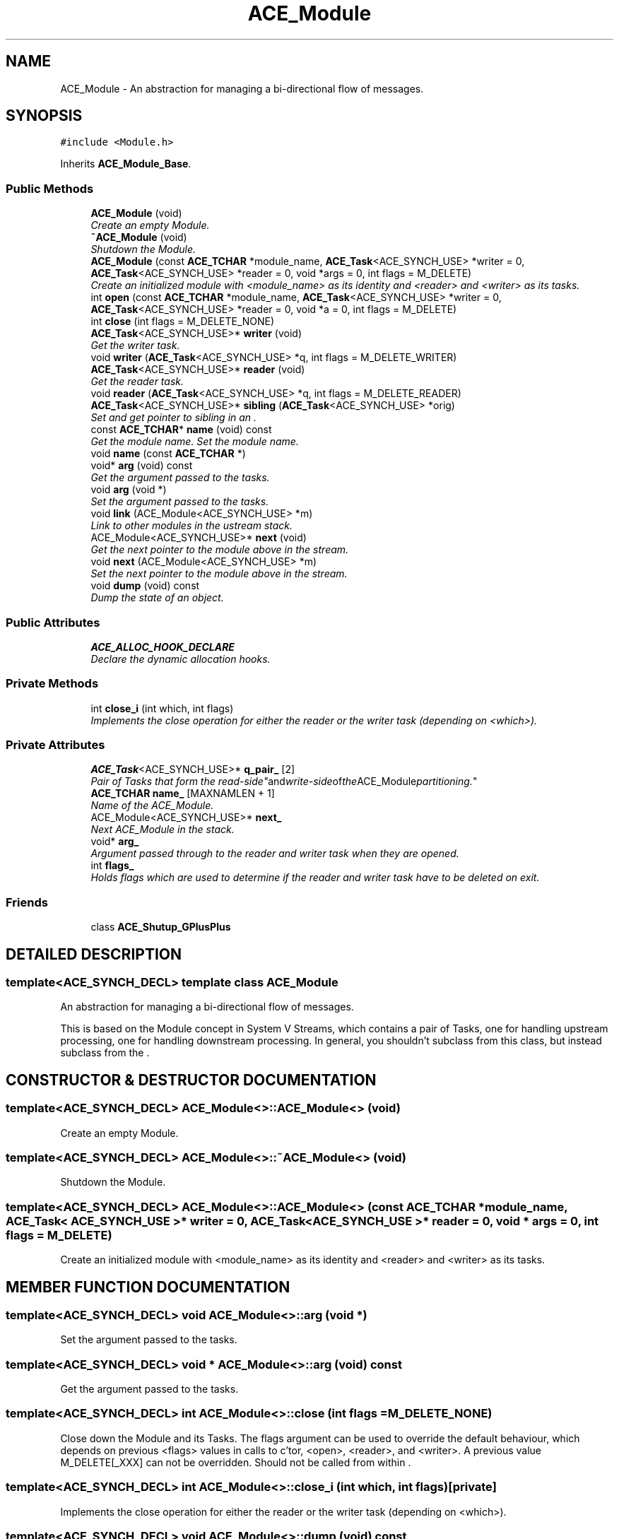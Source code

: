 .TH ACE_Module 3 "5 Oct 2001" "ACE" \" -*- nroff -*-
.ad l
.nh
.SH NAME
ACE_Module \- An abstraction for managing a bi-directional flow of messages. 
.SH SYNOPSIS
.br
.PP
\fC#include <Module.h>\fR
.PP
Inherits \fBACE_Module_Base\fR.
.PP
.SS Public Methods

.in +1c
.ti -1c
.RI "\fBACE_Module\fR (void)"
.br
.RI "\fICreate an empty Module.\fR"
.ti -1c
.RI "\fB~ACE_Module\fR (void)"
.br
.RI "\fIShutdown the Module.\fR"
.ti -1c
.RI "\fBACE_Module\fR (const \fBACE_TCHAR\fR *module_name, \fBACE_Task\fR<ACE_SYNCH_USE> *writer = 0, \fBACE_Task\fR<ACE_SYNCH_USE> *reader = 0, void *args = 0, int flags = M_DELETE)"
.br
.RI "\fICreate an initialized module with <module_name> as its identity and <reader> and <writer> as its tasks.\fR"
.ti -1c
.RI "int \fBopen\fR (const \fBACE_TCHAR\fR *module_name, \fBACE_Task\fR<ACE_SYNCH_USE> *writer = 0, \fBACE_Task\fR<ACE_SYNCH_USE> *reader = 0, void *a = 0, int flags = M_DELETE)"
.br
.ti -1c
.RI "int \fBclose\fR (int flags = M_DELETE_NONE)"
.br
.ti -1c
.RI "\fBACE_Task\fR<ACE_SYNCH_USE>* \fBwriter\fR (void)"
.br
.RI "\fIGet the writer task.\fR"
.ti -1c
.RI "void \fBwriter\fR (\fBACE_Task\fR<ACE_SYNCH_USE> *q, int flags = M_DELETE_WRITER)"
.br
.ti -1c
.RI "\fBACE_Task\fR<ACE_SYNCH_USE>* \fBreader\fR (void)"
.br
.RI "\fIGet the reader task.\fR"
.ti -1c
.RI "void \fBreader\fR (\fBACE_Task\fR<ACE_SYNCH_USE> *q, int flags = M_DELETE_READER)"
.br
.ti -1c
.RI "\fBACE_Task\fR<ACE_SYNCH_USE>* \fBsibling\fR (\fBACE_Task\fR<ACE_SYNCH_USE> *orig)"
.br
.RI "\fISet and get pointer to sibling  in an .\fR"
.ti -1c
.RI "const \fBACE_TCHAR\fR* \fBname\fR (void) const"
.br
.RI "\fIGet the module name. Set the module name.\fR"
.ti -1c
.RI "void \fBname\fR (const \fBACE_TCHAR\fR *)"
.br
.ti -1c
.RI "void* \fBarg\fR (void) const"
.br
.RI "\fIGet the argument passed to the tasks.\fR"
.ti -1c
.RI "void \fBarg\fR (void *)"
.br
.RI "\fISet the argument passed to the tasks.\fR"
.ti -1c
.RI "void \fBlink\fR (ACE_Module<ACE_SYNCH_USE> *m)"
.br
.RI "\fILink to other modules in the ustream stack.\fR"
.ti -1c
.RI "ACE_Module<ACE_SYNCH_USE>* \fBnext\fR (void)"
.br
.RI "\fIGet the next pointer to the module above in the stream.\fR"
.ti -1c
.RI "void \fBnext\fR (ACE_Module<ACE_SYNCH_USE> *m)"
.br
.RI "\fISet the next pointer to the module above in the stream.\fR"
.ti -1c
.RI "void \fBdump\fR (void) const"
.br
.RI "\fIDump the state of an object.\fR"
.in -1c
.SS Public Attributes

.in +1c
.ti -1c
.RI "\fBACE_ALLOC_HOOK_DECLARE\fR"
.br
.RI "\fIDeclare the dynamic allocation hooks.\fR"
.in -1c
.SS Private Methods

.in +1c
.ti -1c
.RI "int \fBclose_i\fR (int which, int flags)"
.br
.RI "\fIImplements the close operation for either the reader or the writer task (depending on <which>).\fR"
.in -1c
.SS Private Attributes

.in +1c
.ti -1c
.RI "\fBACE_Task\fR<ACE_SYNCH_USE>* \fBq_pair_\fR [2]"
.br
.RI "\fIPair of Tasks that form the "read-side" and "write-side" of the ACE_Module partitioning.\fR"
.ti -1c
.RI "\fBACE_TCHAR\fR \fBname_\fR [MAXNAMLEN + 1]"
.br
.RI "\fIName of the ACE_Module.\fR"
.ti -1c
.RI "ACE_Module<ACE_SYNCH_USE>* \fBnext_\fR"
.br
.RI "\fINext ACE_Module in the stack.\fR"
.ti -1c
.RI "void* \fBarg_\fR"
.br
.RI "\fIArgument passed through to the reader and writer task when they are opened.\fR"
.ti -1c
.RI "int \fBflags_\fR"
.br
.RI "\fIHolds flags which are used to determine if the reader and writer task have to be deleted on exit.\fR"
.in -1c
.SS Friends

.in +1c
.ti -1c
.RI "class \fBACE_Shutup_GPlusPlus\fR"
.br
.in -1c
.SH DETAILED DESCRIPTION
.PP 

.SS template<ACE_SYNCH_DECL>  template class ACE_Module
An abstraction for managing a bi-directional flow of messages.
.PP
.PP
 This is based on the Module concept in System V Streams, which contains a pair of Tasks, one for handling upstream processing, one for handling downstream processing. In general, you shouldn't subclass from this class, but instead subclass from the . 
.PP
.SH CONSTRUCTOR & DESTRUCTOR DOCUMENTATION
.PP 
.SS template<ACE_SYNCH_DECL> ACE_Module<>::ACE_Module<> (void)
.PP
Create an empty Module.
.PP
.SS template<ACE_SYNCH_DECL> ACE_Module<>::~ACE_Module<> (void)
.PP
Shutdown the Module.
.PP
.SS template<ACE_SYNCH_DECL> ACE_Module<>::ACE_Module<> (const \fBACE_TCHAR\fR * module_name, \fBACE_Task\fR< ACE_SYNCH_USE >* writer = 0, \fBACE_Task\fR< ACE_SYNCH_USE >* reader = 0, void * args = 0, int flags = M_DELETE)
.PP
Create an initialized module with <module_name> as its identity and <reader> and <writer> as its tasks.
.PP
.SH MEMBER FUNCTION DOCUMENTATION
.PP 
.SS template<ACE_SYNCH_DECL> void ACE_Module<>::arg (void *)
.PP
Set the argument passed to the tasks.
.PP
.SS template<ACE_SYNCH_DECL> void * ACE_Module<>::arg (void) const
.PP
Get the argument passed to the tasks.
.PP
.SS template<ACE_SYNCH_DECL> int ACE_Module<>::close (int flags = M_DELETE_NONE)
.PP
Close down the Module and its Tasks. The flags argument can be used to override the default behaviour, which depends on previous <flags> values in calls to c'tor, <open>, <reader>, and <writer>. A previous value M_DELETE[_XXX] can not be overridden. Should not be called from within . 
.SS template<ACE_SYNCH_DECL> int ACE_Module<>::close_i (int which, int flags)\fC [private]\fR
.PP
Implements the close operation for either the reader or the writer task (depending on <which>).
.PP
.SS template<ACE_SYNCH_DECL> void ACE_Module<>::dump (void) const
.PP
Dump the state of an object.
.PP
.SS template<ACE_SYNCH_DECL> void ACE_Module<>::link (ACE_Module< ACE_SYNCH_USE >* m)
.PP
Link to other modules in the ustream stack.
.PP
.SS template<ACE_SYNCH_DECL> void ACE_Module<>::name (const \fBACE_TCHAR\fR *)
.PP
.SS template<ACE_SYNCH_DECL> const \fBACE_TCHAR\fR * ACE_Module<>::name (void) const
.PP
Get the module name. Set the module name.
.PP
.SS template<ACE_SYNCH_DECL> void ACE_Module<>::next (ACE_Module< ACE_SYNCH_USE >* m)
.PP
Set the next pointer to the module above in the stream.
.PP
.SS template<ACE_SYNCH_DECL> ACE_Module< ACE_SYNCH_USE >* ACE_Module<>::next (void)
.PP
Get the next pointer to the module above in the stream.
.PP
.SS template<ACE_SYNCH_DECL> int ACE_Module<>::open (const \fBACE_TCHAR\fR * module_name, \fBACE_Task\fR< ACE_SYNCH_USE >* writer = 0, \fBACE_Task\fR< ACE_SYNCH_USE >* reader = 0, void * a = 0, int flags = M_DELETE)
.PP
Create an initialized module with <module_name> as its identity and <reader> and <writer> as its tasks. Previously register reader or writers or closed down and deleted according to the value of flags_. Should not be called from within . 
.SS template<ACE_SYNCH_DECL> void ACE_Module<>::reader (\fBACE_Task\fR< ACE_SYNCH_USE >* q, int flags = M_DELETE_READER)
.PP
Set the reader task. <flags> can be used to indicate that the module should delete the reader during a call to close or to the destructor. If a previous reader exists, it is closed. It may also be deleted, depending on the old flags_ value. Should not be called from within . 
.SS template<ACE_SYNCH_DECL> \fBACE_Task\fR< ACE_SYNCH_USE >* ACE_Module<>::reader (void)
.PP
Get the reader task.
.PP
.SS template<ACE_SYNCH_DECL> \fBACE_Task\fR< ACE_SYNCH_USE >* ACE_Module<>::sibling (\fBACE_Task\fR< ACE_SYNCH_USE >* orig)
.PP
Set and get pointer to sibling  in an .
.PP
.SS template<ACE_SYNCH_DECL> void ACE_Module<>::writer (\fBACE_Task\fR< ACE_SYNCH_USE >* q, int flags = M_DELETE_WRITER)
.PP
Set the writer task. <flags> can be used to indicate that the module should delete the writer during a call to close or to the destructor. If a previous writer exists, it is closed. It may also be deleted, depending on the old flags_ value. Should not be called from within . 
.SS template<ACE_SYNCH_DECL> \fBACE_Task\fR< ACE_SYNCH_USE >* ACE_Module<>::writer (void)
.PP
Get the writer task.
.PP
.SH FRIENDS AND RELATED FUNCTION DOCUMENTATION
.PP 
.SS template<ACE_SYNCH_DECL> class ACE_Shutup_GPlusPlus\fC [friend]\fR
.PP
.SH MEMBER DATA DOCUMENTATION
.PP 
.SS template<ACE_SYNCH_DECL> ACE_Module<>::ACE_ALLOC_HOOK_DECLARE
.PP
Declare the dynamic allocation hooks.
.PP
.SS template<ACE_SYNCH_DECL> void * ACE_Module<>::arg_\fC [private]\fR
.PP
Argument passed through to the reader and writer task when they are opened.
.PP
.SS template<ACE_SYNCH_DECL> int ACE_Module<>::flags_\fC [private]\fR
.PP
Holds flags which are used to determine if the reader and writer task have to be deleted on exit.
.PP
.SS template<ACE_SYNCH_DECL> \fBACE_TCHAR\fR ACE_Module<>::name_[MAXNAMLEN+1]\fC [private]\fR
.PP
Name of the ACE_Module.
.PP
.SS template<ACE_SYNCH_DECL> ACE_Module< ACE_SYNCH_USE >* ACE_Module<>::next_\fC [private]\fR
.PP
Next ACE_Module in the stack.
.PP
.SS template<ACE_SYNCH_DECL> \fBACE_Task\fR< ACE_SYNCH_USE >* ACE_Module<>::q_pair_[2]\fC [private]\fR
.PP
Pair of Tasks that form the "read-side" and "write-side" of the ACE_Module partitioning.
.PP


.SH AUTHOR
.PP 
Generated automatically by Doxygen for ACE from the source code.